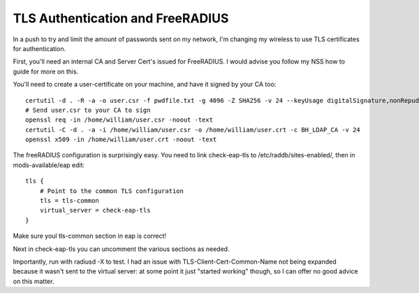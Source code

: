 TLS Authentication and FreeRADIUS
=================================

In a push to try and limit the amount of passwords sent on my network, I'm changing my wireless to use TLS certificates for authentication.

.. more::

First, you'll need an internal CA and Server Cert's issued for FreeRADIUS. I would advise you follow my NSS how to guide for more on this.

You'll need to create a user-certificate on your machine, and have it signed by your CA too:

::

    certutil -d . -R -a -o user.csr -f pwdfile.txt -g 4096 -Z SHA256 -v 24 --keyUsage digitalSignature,nonRepudiation,keyEncipherment,dataEncipherment --nsCertType sslClient --extKeyUsage clientAuth -s "CN=..."
    # Send user.csr to your CA to sign
    openssl req -in /home/william/user.csr -noout -text
    certutil -C -d . -a -i /home/william/user.csr -o /home/william/user.crt -c BH_LDAP_CA -v 24
    openssl x509 -in /home/william/user.crt -noout -text

The freeRADIUS configuration is surprisingly easy. You need to link check-eap-tls to /etc/raddb/sites-enabled/, then in mods-available/eap edit:

::

    tls {
        # Point to the common TLS configuration
        tls = tls-common
        virtual_server = check-eap-tls
    }


Make sure youl tls-common section in eap is correct!

Next in check-eap-tls you can uncomment the various sections as needed.

Importantly, run with radiusd -X to test. I had an issue with TLS-Client-Cert-Common-Name not being expanded because it wasn't sent to the virtual server: at some point it just "started working" though, so I can offer no good advice on this matter.



.. author:: default
.. categories:: none
.. tags:: none
.. comments::
